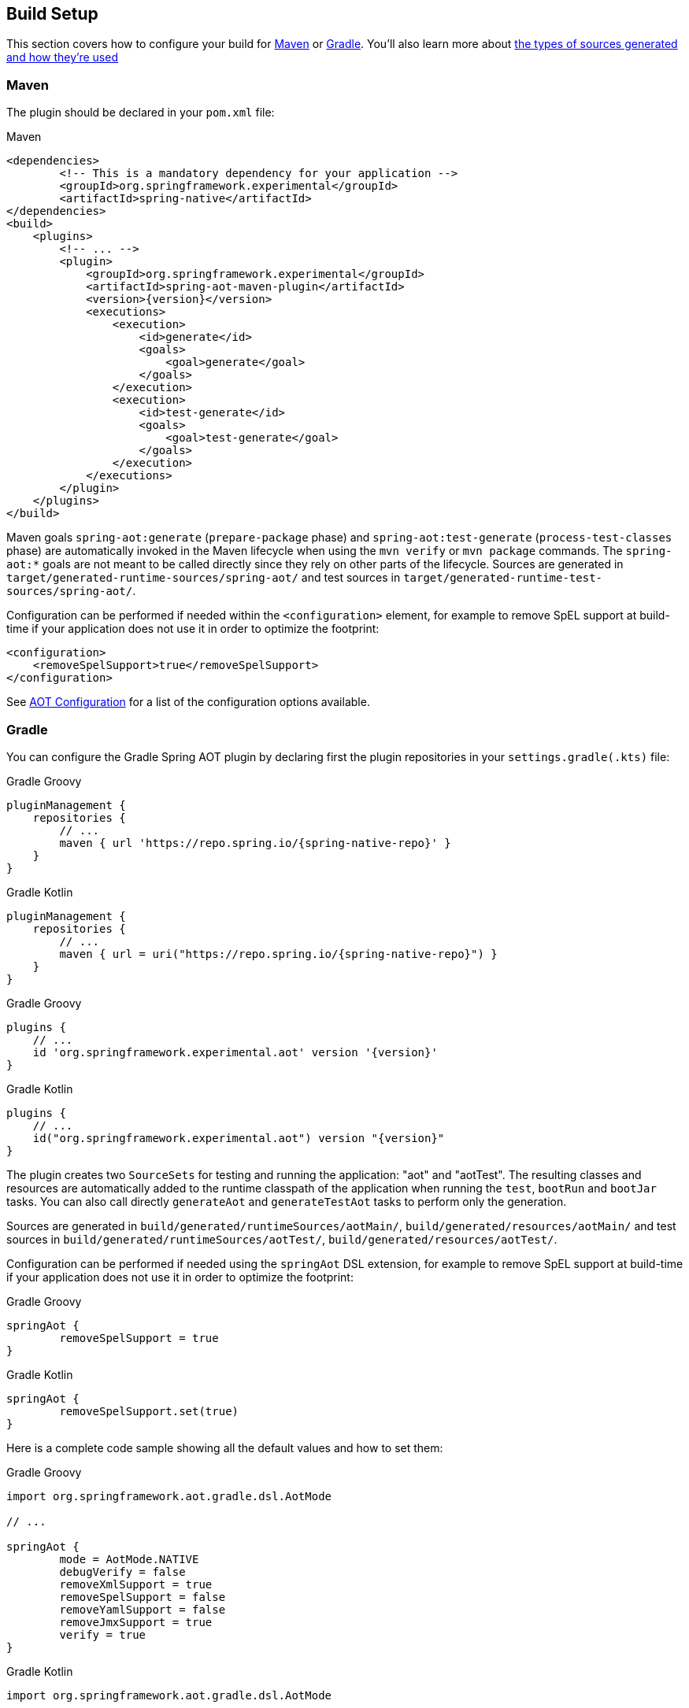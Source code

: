 [[build-setup]]
== Build Setup
This section covers how to configure your build for <<build-setup-maven,Maven>> or <<build-setup-gradle,Gradle>>.
You'll also learn more about <<build-setup-modes,the types of sources generated and how they're used>>

[[build-setup-maven]]
=== Maven

The plugin should be declared in your `pom.xml` file:

[source,xml,subs="attributes,verbatim"]
.Maven
----
<dependencies>
	<!-- This is a mandatory dependency for your application -->
	<groupId>org.springframework.experimental</groupId>
	<artifactId>spring-native</artifactId>
</dependencies>
<build>
    <plugins>
        <!-- ... -->
        <plugin>
            <groupId>org.springframework.experimental</groupId>
            <artifactId>spring-aot-maven-plugin</artifactId>
            <version>{version}</version>
            <executions>
                <execution>
                    <id>generate</id>
                    <goals>
                        <goal>generate</goal>
                    </goals>
                </execution>
                <execution>
                    <id>test-generate</id>
                    <goals>
                        <goal>test-generate</goal>
                    </goals>
                </execution>
            </executions>
        </plugin>
    </plugins>
</build>
----

Maven goals `spring-aot:generate` (`prepare-package` phase) and `spring-aot:test-generate` (`process-test-classes` phase) are automatically invoked in the Maven lifecycle when using the `mvn verify` or `mvn package` commands.
The `spring-aot:*` goals are not meant to be called directly since they rely on other parts of the lifecycle.
Sources are generated in `target/generated-runtime-sources/spring-aot/` and test sources in `target/generated-runtime-test-sources/spring-aot/`.

Configuration can be performed if needed within the `<configuration>` element, for example to remove SpEL support at build-time if your application does not use it in order to optimize the footprint:

[source,xml,subs="attributes,verbatim"]
----
<configuration>
    <removeSpelSupport>true</removeSpelSupport>
</configuration>
----

See <<build-setup-configuration>> for a list of the configuration options available.



[[build-setup-gradle]]
=== Gradle

You can configure the Gradle Spring AOT plugin by declaring first the plugin repositories in your `settings.gradle(.kts)` file:

[source,groovy,subs="attributes,verbatim",role="primary"]
.Gradle Groovy
----
pluginManagement {
    repositories {
        // ...
        maven { url 'https://repo.spring.io/{spring-native-repo}' }
    }
}
----
[source,Kotlin,subs="attributes,verbatim",role="secondary"]
.Gradle Kotlin
----
pluginManagement {
    repositories {
        // ...
        maven { url = uri("https://repo.spring.io/{spring-native-repo}") }
    }
}
----

[source,groovy,subs="attributes,verbatim",role="primary"]
.Gradle Groovy
----
plugins {
    // ...
    id 'org.springframework.experimental.aot' version '{version}'
}
----
[source,Kotlin,subs="attributes,verbatim",role="secondary"]
.Gradle Kotlin
----
plugins {
    // ...
    id("org.springframework.experimental.aot") version "{version}"
}
----

The plugin creates two `SourceSets` for testing and running the application: "aot" and "aotTest".
The resulting classes and resources are automatically added to the runtime classpath of the application when running the `test`, `bootRun` and `bootJar` tasks.
You can also call directly `generateAot` and `generateTestAot` tasks to perform only the generation.

Sources are generated in `build/generated/runtimeSources/aotMain/`, `build/generated/resources/aotMain/` and test sources in `build/generated/runtimeSources/aotTest/`, `build/generated/resources/aotTest/`.

Configuration can be performed if needed using the `springAot` DSL extension, for example to remove SpEL support at build-time if your application does not use it in order to optimize the footprint:

[source,groovy,subs="attributes,verbatim",role="primary"]
.Gradle Groovy
----
springAot {
	removeSpelSupport = true
}
----
[source,Kotlin,subs="attributes,verbatim",role="secondary"]
.Gradle Kotlin
----
springAot {
	removeSpelSupport.set(true)
}
----

Here is a complete code sample showing all the default values and how to set them:

[source,groovy,subs="attributes,verbatim",role="primary"]
.Gradle Groovy
----
import org.springframework.aot.gradle.dsl.AotMode

// ...

springAot {
	mode = AotMode.NATIVE
	debugVerify = false
	removeXmlSupport = true
	removeSpelSupport = false
	removeYamlSupport = false
	removeJmxSupport = true
	verify = true
}
----
[source,Kotlin,subs="attributes,verbatim",role="secondary"]
.Gradle Kotlin
----
import org.springframework.aot.gradle.dsl.AotMode

// ...

springAot {
	mode.set(AotMode.NATIVE)
	debugVerify.set(false)
	removeXmlSupport.set(true)
	removeSpelSupport.set(false)
	removeYamlSupport.set(false)
	removeJmxSupport.set(true)
	verify.set(true)
}
----

NOTE: The non-idomatic `property.set(...)` syntax in the Gradle Kotlin DSL is due to https://github.com/gradle/gradle/issues/9268[gradle#9268], feel free to vote for this issue.

See <<build-setup-configuration>> for more details on the configuration options.



[[build-setup-configuration]]
=== AOT Configuration

The Spring AOT plugins allow you to express opinions about the source generation process.
Here are all the options available:

* `mode` switches how much configuration the plugin actually provides to the native image compiler:
** `native` (default) generates AOT Spring factories, application context bootstrap, native configuration, native-image.properties as well as substitutions.
** `native-agent` is designed to be used with the configuration generated by the tracing agent. Generates AOT Spring factories, application context bootstrap, native-image.properties as well as substitutions.

* *`removeXmlSupport` is set to `true` by default to optimize the footprint, setting it to `false` restores Spring XML support (XML converters, codecs and XML application context support).*

* `removeSpelSupport` is set to `false` by default, setting it to `true` removes Spring SpEL support to optimize the footprint (should be used only on applications not requiring SpEL).

* `removeYamlSupport` is set to `false` by default, setting it to `true` removes Spring Boot Yaml support to optimize the footprint.

* *`removeJmxSupport` is set to `true` by default to optimize the footprint, setting it to `false` restores Spring Boot JMX support.*

* `verify` is set to `true` by default and perform some automated verification to ensure your application is native compliant, setting it to `false` switches off the verifications.

* `debugVerify` is set to `false` by default and enables verification debug when set to `true`.

* `mainClass` allows to specify a main class, useful when multiple ones are present.

* `applicationClass` allows to specify an application class (typically annotated with `@SpringBootApplication`), useful when multiple ones are present.

==== Debugging the source generation

The Spring AOT plugins spawns a new process to perform the source generation.
To remote debug this process, you can set a debug System property on the command line; then, the source generation process launches with a listener accepting a remote debugger on port `8000` for Maven or `5005` for Gradle.

[source,bash,role="primary"]
.Maven
----
$ # use the port 8000 by default
$ mvn spring-aot:generate -Dspring.aot.debug=true
$ # configure custom debug options
$ mvn spring-aot:generate -Dspring.aot.debug=-agentlib:jdwp=transport=dt_socket,server=y,suspend=y,address=8000
$ mvn spring-aot:generate -Dspring.aot.debug="-Xdebug -Xrunjdwp:transport=dt_socket,server=y,suspend=y,address=9000 -Xnoagent"
----
[source,bash,role="secondary"]
.Gradle
----
$ # use the port 5005 by default
$ ./gradlew generateAot -Dspring.aot.debug=true
$ # configure a custom port
$ ./gradlew generateAot -Dspring.aot.debug=true -Dspring.aot.debug.port=9000
----

If the need to debug the plugins that are involved before the source generation, use the regular related commands:

[source,bash,role="primary"]
.Maven
----
$ # use the port 8000 by default
$ mvnDebug spring-aot:generate
----
[source,bash,role="secondary"]
.Gradle
----
$ # use the port 5005 by default
$ ./gradlew generateAot -Dorg.gradle.debug=true --no-daemon
----


[[build-setup-modes]]
=== AOT Modes

The generated sources are automatically used by the native image compilation, but are not used by default when running your application with a JVM.
This means that running the application or its tests from the IDE or the command line will not involve those classes.

Any application using Spring AOT can use the `springAot` System property in order to use the AOT classes with a regular JVM.
This is mainly useful for debugging purposes in case of issues during native image generation.

NOTE: When AOT more is enabled, Spring Boot Developer Tools are ignored as they are not compatible with an AOT approach.

You can set such a property when running an executable Jar from the command line:

[source,bash,subs="attributes,verbatim"]
----
java -DspringAot=true -jar myapplication-0.0.1-SNAPSHOT.jar
----

For running an application with `gradle bootRun` or `mvn spring-boot:run`:

[source,xml,subs="attributes,verbatim",role="primary"]
.Maven
----
<plugin>
    <groupId>org.springframework.boot</groupId>
    <artifactId>spring-boot-maven-plugin</artifactId>
    <configuration>
        <!-- ... -->
        <systemPropertyVariables>
            <springAot>true</springAot>
        </systemPropertyVariables>
    </configuration>
</plugin>
----
[source,subs="attributes,verbatim",role="secondary"]
.Gradle Groovy
----
bootRun {
	systemProperty 'springAot', 'true'
}
----
[source,Kotlin,subs="attributes,verbatim",role="secondary"]
.Gradle Kotlin
----
tasks.getByName<BootRun>("bootRun") {
	systemProperty("springAot", "true")
}
----
